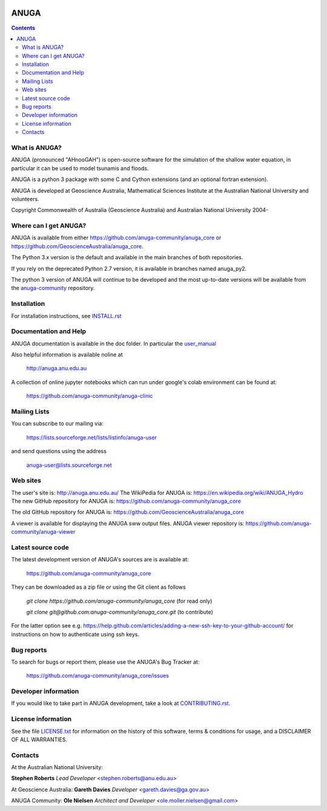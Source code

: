 
.. image:: https://travis-ci.com/anuga-community/anuga_core.svg?branch=master
    :target: https://travis-ci.com/anuga-community/anuga_core
    :alt: travis ci status
   

.. image:: https://ci.appveyor.com/api/projects/status/x5airjv7eq2u805w/branch/master?svg=true
    :target: https://ci.appveyor.com/project/stoiver/anuga-core-nwgr0
    :alt: appveyor status

.. image:: https://img.shields.io/pypi/v/anuga.svg
    :target: https://pypi.python.org/pypi/anuga/
    :alt: Latest Version


=====
ANUGA
=====

.. contents::

What is ANUGA?
--------------

ANUGA (pronounced "AHnooGAH") is open-source software for the simulation of
the shallow water equation, in particular it can be used to model tsunamis
and floods.

ANUGA is a python 3 package with some C and Cython extensions (and an optional
fortran extension). 

ANUGA is developed at Geoscience Australia, Mathematical Sciences Institute at the
Australian National University and volunteers. 

Copyright Commonwealth of Australia (Geoscience Australia) and Australian National University 2004-


Where can I get ANUGA?
----------------------

ANUGA is available from either https://github.com/anuga-community/anuga_core or https://github.com/GeoscienceAustralia/anuga_core.

The Python 3.x version is the default and available in the main branches of both repositories. 

If you rely on the deprecated Python 2.7 version, it is available in branches named anuga_py2.

The python 3 version of ANUGA will continue to be developed and the most up-to-date versions will be available from the `anuga-community <https://github.com/anuga-community/anuga_core>`_ repository. 



Installation
------------

For installation instructions, see
`INSTALL.rst <https://github.com/anuga-community/anuga_core/blob/master/INSTALL.rst>`_


Documentation and Help
----------------------

ANUGA documentation is available in the doc folder. In particular the
`user_manual <https://github.com/anuga-community/anuga_core/raw/master/doc/anuga_user_manual.pdf>`_

Also helpful information is available noline at

    http://anuga.anu.edu.au

A collection of online jupyter notebooks which can run under google's colab environment can be found at:

    https://github.com/anuga-community/anuga-clinic

Mailing Lists
-------------

You can subscribe to our mailing via:

    https://lists.sourceforge.net/lists/listinfo/anuga-user

and send questions using the address

    anuga-user@lists.sourceforge.net


Web sites
---------

The user's site is: http://anuga.anu.edu.au/
The WikiPedia for ANUGA is: https://en.wikipedia.org/wiki/ANUGA_Hydro
The new GitHub repository for ANUGA is: https://github.com/anuga-community/anuga_core

The old GitHub repository for ANUGA is: https://github.com/GeoscienceAustralia/anuga_core

A viewer is available for displaying the ANUGA sww output files. 
ANUGA viewer repository is: https://github.com/anuga-community/anuga-viewer




Latest source code
------------------

The latest development version of ANUGA's sources are is available at:

    https://github.com/anuga-community/anuga_core

They can be downloaded as a zip file or using the Git client as follows

    `git clone https://github.com/anuga-community/anuga_core` (for read only)
    
    `git clone git@github.com:anuga-community/anuga_core.git` (to contribute)

For the latter option see e.g. https://help.github.com/articles/adding-a-new-ssh-key-to-your-github-account/ for instructions on how to authenticate using ssh keys.

Bug reports
-----------

To search for bugs or report them, please use the ANUGA's Bug Tracker at:

    https://github.com/anuga-community/anuga_core/issues


Developer information
---------------------

If you would like to take part in ANUGA development, take a look
at `CONTRIBUTING.rst <https://github.com/anuga-community/anuga_core/blob/master/CONTRIBUTING.rst>`_.


License information
-------------------

See the file `LICENSE.txt <https://github.com/anuga-community/anuga_core/blob/master/LICENCE.txt>`_
for information on the history of this software, terms & conditions for usage,
and a DISCLAIMER OF ALL WARRANTIES.

Contacts
--------
At the Australian National University:

**Stephen Roberts**
*Lead Developer*
<stephen.roberts@anu.edu.au>

At Geoscience Australia:
**Gareth Davies**
*Developer*
<gareth.davies@ga.gov.au>

ANUGA Community:
**Ole Nielsen**
*Architect and Developer*
<ole.moller.nielsen@gmail.com>
